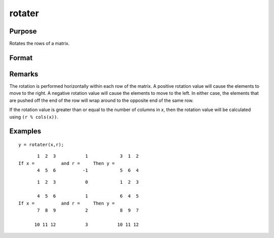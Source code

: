 
rotater
==============================================

Purpose
----------------

Rotates the rows of a matrix.

Format
----------------
.. function:: rotater(x, r)

    :param x: NxK matrix to be rotated
    :type x: matrix

    :param r: Nx1 or 1x1 matrix specifying the amount of rotation
    :type r: matrix

    :returns: y (*NxK rotated matrix*)

Remarks
-------

The rotation is performed horizontally within each row of the matrix. A
positive rotation value will cause the elements to move to the right. A
negative rotation value will cause the elements to move to the left. In
either case, the elements that are pushed off the end of the row will
wrap around to the opposite end of the same row.

If the rotation value is greater than or equal to the number of columns
in *x*, then the rotation value will be calculated using ``(r % cols(x))``.


Examples
----------------

::

    y = rotater(x,r);

::

           1  2  3           1            3  1  2
    If x =          and r =     Then y =
           4  5  6          -1            5  6  4

::

           1  2  3           0            1  2  3
    
           4  5  6           1            6  4  5
    If x =          and r =     Then y =
           7  8  9           2            8  9  7
    
          10 11 12           3           10 11 12

.. seealso:: Functions :func:`shiftr`

